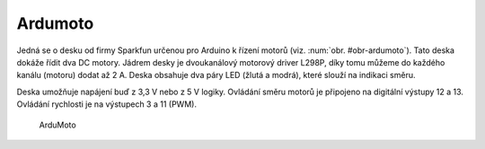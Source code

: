*******************
Ardumoto
*******************

.. |_| unicode:: 0xA0
   :trim:

Jedná se o desku od firmy Sparkfun určenou pro  Arduino k řízení motorů (viz. :num:`obr. #obr-ardumoto`). Tato deska dokáže řídit dva DC motory. Jádrem desky je dvoukanálový motorový driver L298P, díky tomu můžeme do každého kanálu (motoru) dodat až 2 |_| A. Deska obsahuje dva páry LED (žlutá a modrá), které slouží na indikaci směru.

Deska umožňuje napájení buď z 3,3 |_| V nebo z 5 |_| V logiky. Ovládání směru motorů je připojeno na digitální výstupy 12 a 13. Ovládání rychlosti je na výstupech 3 a 11 (PWM).

..  _obr-ardumoto:

..  figure:: ../obrazky/ardumoto.JPG
    :width: 50%
    
    ArduMoto


